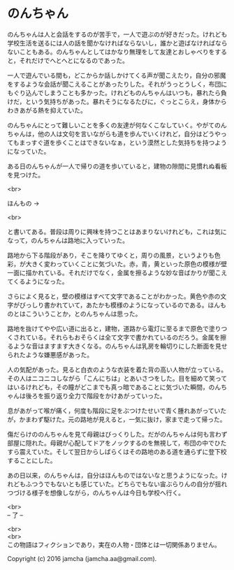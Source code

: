 #+OPTIONS: toc:nil
#+OPTIONS: \n:t

* のんちゃん

  のんちゃんは人と会話をするのが苦手で，一人で遊ぶのが好きだった。けれども学校生活を送るには人の話を聞かなければならないし，誰かと遊ばなければならないこともある。のんちゃんとしてはかなり無理をして友達とおしゃべりをすると，それだけでへとへとになるのであった。

  一人で遊んでいる間も，どこからか話しかけてくる声が聞こえたり，自分の邪魔をするような会話が聞こえることがあったりした。それがうっとうしく，布団にもぐり込んでしまうことも多かった。けれどものんちゃんはいつも，暴れたら負けだ，という気持ちがあった。暴れそうになるたびに，ぐっとこらえ，身体からわきあがる熱を抑えていた。

  のんちゃんにとって難しいことを多くの友達が何なくこなしていく。やがてのんちゃんは，他の人は文句を言いながらも道を歩んでいくけれど，自分はどうやってもまっすぐ道を歩くことはできないなぁ，という漠然とした気持ちを持つようになっていた。

  ある日のんちゃんが一人で帰りの道を歩いていると，建物の隙間に見慣れぬ看板を見つけた。

  <br>

  ほんもの →

  <br>

  と書いてある。普段は周りに興味を持つことはあまりないけれども，これは気になって，のんちゃんは路地に入っていった。

  路地から下る階段があり，そこを降りてゆくと，周りの風景，というよりも色彩，が大きく変わっていくことに気づいた。赤，青，黄といった原色の模様が壁一面に描かれている。それだけでなく，金属を擦るような妙な音ばかりが聞こえてくるようになった。

  さらによく見ると，壁の模様はすべて文字であることがわかった。黄色や赤の文字がびっしり書かれていて，あたかも模様のようになっているのである。ほんものとはこういうことか，とのんちゃんは思った。

  路地を抜けてやや広い道に出ると，建物，道路から電灯に至るまで原色で塗りつくされている。それらもおそらくは全て文字で書かれているのだろう。金属を擦るような音はますます大きくなる。のんちゃんは乳房を輪切りにした断面を見せられたような嫌悪感があった。

  人の気配があった。見ると白衣のような衣装を着た背の高い人物が立っている。その人はニコニコしながら「こんにちは」とあいさつをした。目を細めて笑ってはいるけれども，その瞳がどこまでも真っ暗であることに気づいた瞬間，のんちゃんは後ろを振り返り全力で階段をかけあがっていった。

  息があがって喉が痛く，何度も階段に足をぶつけたせいで青く腫れあがっていたが，かまわず駆けた。元の路地が見えると，一気に抜け，家まで走って帰った。

  傷だらけののんちゃんを見て母親はびっくりした。だがのんちゃんは何も言わず部屋に隠れた。母親が心配してドアをノックするのを無視して，布団の中でひたすら震えていた。そして翌日からしばらくはその路地のある道を通らずに登下校することにした。

  あの日以来，のんちゃんは，自分はほんものではないなと思うようになった。けれどもふつうでもないとも感じていた。どちらでもない宙ぶらりんの自分が揺れつづける様子を想像しながら，のんちゃんは今日も学校へ行く。


  <br>
  -- 了 --

  <br>
  <br>
  この物語はフィクションであり，実在の人物・団体とは一切関係ありません。

  Copyright (c) 2016 jamcha (jamcha.aa@gmail.com).

  [[http://creativecommons.org/licenses/by-nc-sa/4.0/deed][file:http://i.creativecommons.org/l/by-nc-sa/4.0/88x31.png]]
